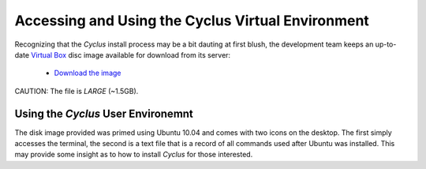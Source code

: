 
Accessing and Using the Cyclus Virtual Environment
==================================================

Recognizing that the *Cyclus* install process may be a bit dauting at
first blush, the development team keeps an up-to-date 
`Virtual Box <https://www.virtualbox.org/>`_
disc image available for download from its server:

  * `Download the image <http://http://cnergdata.engr.wisc.edu/cyclus/cyclus_user_environment.tar.bz2>`_ 

CAUTION: The file is *LARGE* (~1.5GB).

Using the *Cyclus* User Environemnt
-----------------------------------

The disk image provided was primed using Ubuntu 10.04 and comes with
two icons on the desktop. The first simply accesses the terminal, the
second is a text file that is a record of all commands used after 
Ubuntu was installed. This may provide some insight as to how to 
install *Cyclus* for those interested.

